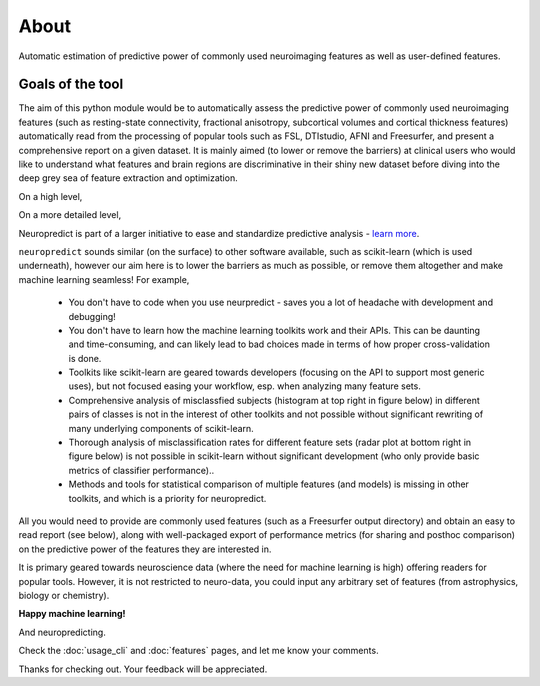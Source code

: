 --------------------------------------------------------------------------------------------------
About
--------------------------------------------------------------------------------------------------

Automatic estimation of predictive power of commonly used neuroimaging features as well as user-defined features.

Goals of the tool
--------------------

The aim of this python module would be to automatically assess the predictive power of commonly used neuroimaging features (such as resting-state connectivity, fractional anisotropy, subcortical volumes and cortical thickness features) automatically read from the processing of popular tools such as FSL, DTIstudio, AFNI and Freesurfer, and present a comprehensive report on a given dataset. It is mainly aimed (to lower or remove the barriers) at clinical users who would like to understand what features and brain regions are discriminative in their shiny new dataset before diving into the deep grey sea of feature extraction and optimization.


On a high level,

.. image:: high_level_flow.png


On a more detailed level,

.. image:: role.png

Neuropredict is part of a larger initiative to ease and standardize predictive analysis - `learn more <https://drive.google.com/open?id=0BxUb8ldwZEYJR3pCWFpyRUI1YUE>`_.


``neuropredict`` sounds similar (on the surface) to other software available, such as scikit-learn (which is used underneath), however our aim here is to lower the barriers as much as possible, or remove them altogether and make machine learning seamless! For example,

 * You don't have to code when you use neurpredict - saves you a lot of headache with development and debugging!
 * You don't have to learn how the machine learning toolkits work and their APIs. This can be daunting and time-consuming, and  can likely lead to bad choices made in terms of how proper cross-validation is done.
 * Toolkits like scikit-learn are geared towards developers (focusing on the API to support most generic uses), but not focused easing your workflow, esp. when analyzing many feature sets.
 * Comprehensive analysis of misclassfied subjects (histogram at top right in figure below) in different pairs of classes is not in the interest of other toolkits and not possible without significant rewriting of many underlying components of scikit-learn.
 * Thorough analysis of  misclassification rates for different feature sets (radar plot at bottom right in figure below) is not possible in scikit-learn without significant development (who only provide basic metrics of classifier performance)..
 * Methods and tools for statistical comparison of multiple features (and models) is missing in other toolkits, and which is a priority for neuropredict.

All you would need to provide are commonly used features (such as a Freesurfer output directory) and obtain an easy to read report (see below), along with well-packaged export of performance metrics (for sharing and posthoc comparison) on the predictive power of the features they are interested in.

It is primary geared towards neuroscience data (where the need for machine learning is high) offering readers for popular tools. However, it is not restricted to neuro-data, you could input any arbitrary set of features (from astrophysics, biology or chemistry).

**Happy machine learning!**

And neuropredicting.

Check the :doc:`usage_cli` and :doc:`features` pages, and let me know your comments.

Thanks for checking out. Your feedback will be appreciated.